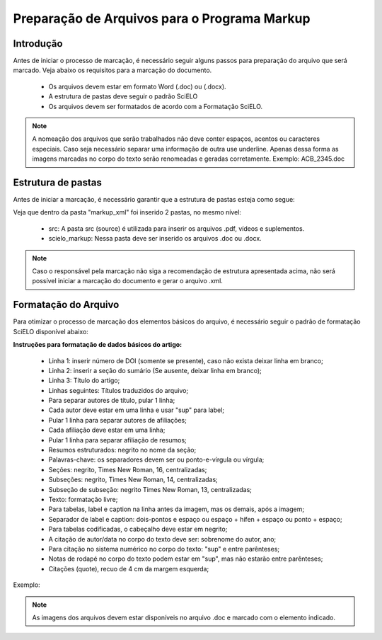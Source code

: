 .. _pt_how_to_generate_xml-prepara:

=============================================
Preparação de Arquivos para o Programa Markup
=============================================

Introdução
==========
 
Antes de iniciar o processo de marcação, é necessário seguir alguns passos para preparação do arquivo que será marcado.
Veja abaixo os requisitos para a marcação do documento.
 
 * Os arquivos devem estar em formato Word (.doc) ou (.docx).
 * A estrutura de pastas deve seguir o padrão SciELO
 * Os arquivos devem ser formatados de acordo com a Formatação SciELO.
 

.. note:: A nomeação dos arquivos que serão trabalhados não deve conter espaços, acentos ou
         caracteres especiais. Caso seja necessário separar uma informação de outra use underline. 
         Apenas dessa forma as imagens marcadas no corpo do texto serão renomeadas e geradas corretamente. 
         Exemplo: ACB_2345.doc


.. _estrutura-de-pastas:

Estrutura de pastas
===================

Antes de iniciar a marcação, é necessário garantir que a estrutura de pastas
esteja como segue:


.. image:: img/doc-mkp-estrutura.jpg
   :height: 200px
   :align: center



Veja que dentro da pasta "markup_xml" foi inserido 2 pastas, no mesmo nível:

 * src: A pasta src (source) é utilizada para inserir os arquivos .pdf, vídeos e suplementos.
 * scielo_markup: Nessa pasta deve ser inserido os arquivos .doc ou .docx.


..  note:: Caso o responsável pela marcação não siga a recomendação de estrutura apresentada acima, não será 
           possível iniciar a marcação do documento e gerar o arquivo .xml.


.. _formato-scielo:

Formatação do Arquivo
=====================

Para otimizar o processo de marcação dos elementos básicos do arquivo, é necessário seguir o padrão de formatação SciELO disponível abaixo:

**Instruções para formatação de dados básicos do artigo:**

 * Linha 1: inserir número de DOI (somente se presente), caso não exista deixar linha em branco;
 * Linha 2: inserir a seção do sumário (Se ausente, deixar linha em branco);
 * Linha 3: Título do artigo;
 * Linhas seguintes: Títulos traduzidos do arquivo;
 * Para separar autores de título, pular 1 linha;
 * Cada autor deve estar em uma linha e usar "sup" para label;
 * Pular 1 linha para separar autores de afiliações;
 * Cada afiliação deve estar em uma linha;
 * Pular 1 linha para separar afiliação de resumos;
 * Resumos estruturados: negrito no nome da seção;
 * Palavras-chave: os separadores devem ser ou ponto-e-vírgula ou vírgula;
 * Seções: negrito, Times New Roman, 16, centralizadas;
 * Subseções: negrito, Times New Roman, 14, centralizadas;
 * Subseção de subseção: negrito Times New Roman, 13, centralizadas;
 * Texto: formatação livre;
 * Para tabelas, label e caption na linha antes da imagem, mas os demais, após a imagem;
 * Separador de label e caption: dois-pontos e espaço ou espaço + hífen + espaço ou ponto + espaço;
 * Para tabelas codificadas, o cabeçalho deve estar em negrito;
 * A citação de autor/data no corpo do texto deve ser: sobrenome do autor, ano;
 * Para citação no sistema numérico no corpo do texto: "sup" e entre parênteses;
 * Notas de rodapé no corpo do texto podem estar em "sup", mas não estarão entre parênteses;
 * Citações (quote), recuo de 4 cm da margem esquerda;


Exemplo:

.. image:: img/doc-mkp-2mostra.jpg
   :height: 400px
   :width: 200px
   :align: center



.. note:: As imagens dos arquivos devem estar disponíveis no arquivo .doc e marcado com o elemento indicado.
